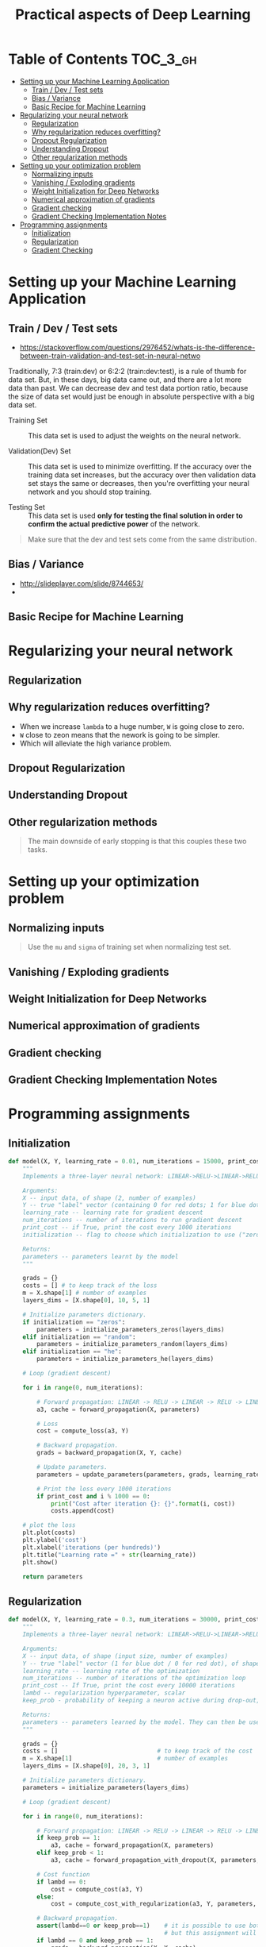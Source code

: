#+TITLE: Practical aspects of Deep Learning

* Table of Contents :TOC_3_gh:
- [[#setting-up-your-machine-learning-application][Setting up your Machine Learning Application]]
  - [[#train--dev--test-sets][Train / Dev / Test sets]]
  - [[#bias--variance][Bias / Variance]]
  - [[#basic-recipe-for-machine-learning][Basic Recipe for Machine Learning]]
- [[#regularizing-your-neural-network][Regularizing your neural network]]
  - [[#regularization][Regularization]]
  - [[#why-regularization-reduces-overfitting][Why regularization reduces overfitting?]]
  - [[#dropout-regularization][Dropout Regularization]]
  - [[#understanding-dropout][Understanding Dropout]]
  - [[#other-regularization-methods][Other regularization methods]]
- [[#setting-up-your-optimization-problem][Setting up your optimization problem]]
  - [[#normalizing-inputs][Normalizing inputs]]
  - [[#vanishing--exploding-gradients][Vanishing / Exploding gradients]]
  - [[#weight-initialization-for-deep-networks][Weight Initialization for Deep Networks]]
  - [[#numerical-approximation-of-gradients][Numerical approximation of gradients]]
  - [[#gradient-checking][Gradient checking]]
  - [[#gradient-checking-implementation-notes][Gradient Checking Implementation Notes]]
- [[#programming-assignments][Programming assignments]]
  - [[#initialization][Initialization]]
  - [[#regularization-1][Regularization]]
  - [[#gradient-checking-1][Gradient Checking]]

* Setting up your Machine Learning Application
** Train / Dev / Test sets

- https://stackoverflow.com/questions/2976452/whats-is-the-difference-between-train-validation-and-test-set-in-neural-netwo

[[file:img/screenshot_2017-10-14_09-22-34.png]]

Traditionally, 7:3 (train:dev) or 6:2:2 (train:dev:test), is a rule of thumb for data set.
But, in these days, big data came out, and there are a lot more data than past.
We can decrease dev and test data portion ratio, because the size of data set would just be enough in absolute perspective
with a big data set.

- Training Set :: This data set is used to adjust the weights on the neural network.

- Validation(Dev) Set ::
  This data set is used to minimize overfitting.
  If the accuracy over the training data set increases,
  but the accuracy over then validation data set stays the same or decreases,
  then you're overfitting your neural network and you should stop training.

- Testing Set :: This data set is used *only for testing the final solution in order to confirm the actual predictive power* of the network.

[[file:img/screenshot_2017-10-14_09-13-51.png]]

#+BEGIN_QUOTE
Make sure that the dev and test sets come from the same distribution. 
#+END_QUOTE
** Bias / Variance
[[file:img/screenshot_2017-10-14_09-33-46.png]]

- http://slideplayer.com/slide/8744653/
- [[file:img/screenshot_2017-10-14_09-42-42.png]]

[[file:img/screenshot_2017-10-14_09-44-20.png]]

** Basic Recipe for Machine Learning
[[file:img/screenshot_2017-10-14_09-52-29.png]]

* Regularizing your neural network
** Regularization
[[file:img/screenshot_2017-10-14_10-01-58.png]]

** Why regularization reduces overfitting?
[[file:img/screenshot_2017-10-14_10-08-39.png]]

[[file:img/screenshot_2017-10-14_10-15-16.png]]

- When we increase ~lambda~ to a huge number, ~W~ is going close to zero.
- ~W~ close to zeon means that the nework is going to be simpler.
- Which will alleviate the high variance problem.

** Dropout Regularization
[[file:img/screenshot_2017-10-14_10-20-53.png]]

[[file:img/screenshot_2017-10-14_10-28-17.png]]

[[file:img/screenshot_2017-10-14_10-30-31.png]]

** Understanding Dropout
[[file:img/screenshot_2017-10-14_10-38-29.png]]

** Other regularization methods
[[file:img/screenshot_2017-10-14_10-43-27.png]]

[[file:img/screenshot_2017-10-14_10-48-46.png]]

#+BEGIN_QUOTE
The main downside of early stopping is that this couples these two tasks.
#+END_QUOTE
* Setting up your optimization problem
** Normalizing inputs
[[file:img/screenshot_2017-10-15_07-19-10.png]]

#+BEGIN_QUOTE
Use the ~mu~ and ~sigma~ of training set when normalizing test set.
#+END_QUOTE

[[file:img/screenshot_2017-10-15_07-22-47.png]]
** Vanishing / Exploding gradients
[[file:img/screenshot_2017-10-15_07-27-40.png]]

** Weight Initialization for Deep Networks
[[file:img/screenshot_2017-10-15_07-33-01.png]]
** Numerical approximation of gradients
[[file:img/screenshot_2017-10-15_14-32-21.png]]

** Gradient checking
[[file:img/screenshot_2017-10-15_14-42-30.png]]

[[file:img/screenshot_2017-10-15_14-47-13.png]]

** Gradient Checking Implementation Notes
[[file:img/screenshot_2017-10-15_14-53-42.png]]
* Programming assignments
** Initialization
[[file:img/screenshot_2017-10-15_15-06-59.png]]

#+BEGIN_SRC python
  def model(X, Y, learning_rate = 0.01, num_iterations = 15000, print_cost = True, initialization = "he"):
      """
      Implements a three-layer neural network: LINEAR->RELU->LINEAR->RELU->LINEAR->SIGMOID.

      Arguments:
      X -- input data, of shape (2, number of examples)
      Y -- true "label" vector (containing 0 for red dots; 1 for blue dots), of shape (1, number of examples)
      learning_rate -- learning rate for gradient descent
      num_iterations -- number of iterations to run gradient descent
      print_cost -- if True, print the cost every 1000 iterations
      initialization -- flag to choose which initialization to use ("zeros","random" or "he")

      Returns:
      parameters -- parameters learnt by the model
      """

      grads = {}
      costs = [] # to keep track of the loss
      m = X.shape[1] # number of examples
      layers_dims = [X.shape[0], 10, 5, 1]

      # Initialize parameters dictionary.
      if initialization == "zeros":
          parameters = initialize_parameters_zeros(layers_dims)
      elif initialization == "random":
          parameters = initialize_parameters_random(layers_dims)
      elif initialization == "he":
          parameters = initialize_parameters_he(layers_dims)

      # Loop (gradient descent)

      for i in range(0, num_iterations):

          # Forward propagation: LINEAR -> RELU -> LINEAR -> RELU -> LINEAR -> SIGMOID.
          a3, cache = forward_propagation(X, parameters)

          # Loss
          cost = compute_loss(a3, Y)

          # Backward propagation.
          grads = backward_propagation(X, Y, cache)

          # Update parameters.
          parameters = update_parameters(parameters, grads, learning_rate)

          # Print the loss every 1000 iterations
          if print_cost and i % 1000 == 0:
              print("Cost after iteration {}: {}".format(i, cost))
              costs.append(cost)

      # plot the loss
      plt.plot(costs)
      plt.ylabel('cost')
      plt.xlabel('iterations (per hundreds)')
      plt.title("Learning rate =" + str(learning_rate))
      plt.show()

      return parameters
#+END_SRC

[[file:img/screenshot_2017-10-15_15-24-15.png]]

[[file:img/screenshot_2017-10-15_15-27-52.png]]

[[file:img/screenshot_2017-10-15_15-28-19.png]]

[[file:img/screenshot_2017-10-15_15-31-42.png]]
** Regularization
[[file:img/screenshot_2017-10-15_15-33-24.png]]

[[file:img/screenshot_2017-10-15_15-41-53.png]]

#+BEGIN_SRC python
  def model(X, Y, learning_rate = 0.3, num_iterations = 30000, print_cost = True, lambd = 0, keep_prob = 1):
      """
      Implements a three-layer neural network: LINEAR->RELU->LINEAR->RELU->LINEAR->SIGMOID.

      Arguments:
      X -- input data, of shape (input size, number of examples)
      Y -- true "label" vector (1 for blue dot / 0 for red dot), of shape (output size, number of examples)
      learning_rate -- learning rate of the optimization
      num_iterations -- number of iterations of the optimization loop
      print_cost -- If True, print the cost every 10000 iterations
      lambd -- regularization hyperparameter, scalar
      keep_prob - probability of keeping a neuron active during drop-out, scalar.

      Returns:
      parameters -- parameters learned by the model. They can then be used to predict.
      """

      grads = {}
      costs = []                            # to keep track of the cost
      m = X.shape[1]                        # number of examples
      layers_dims = [X.shape[0], 20, 3, 1]

      # Initialize parameters dictionary.
      parameters = initialize_parameters(layers_dims)

      # Loop (gradient descent)

      for i in range(0, num_iterations):

          # Forward propagation: LINEAR -> RELU -> LINEAR -> RELU -> LINEAR -> SIGMOID.
          if keep_prob == 1:
              a3, cache = forward_propagation(X, parameters)
          elif keep_prob < 1:
              a3, cache = forward_propagation_with_dropout(X, parameters, keep_prob)

          # Cost function
          if lambd == 0:
              cost = compute_cost(a3, Y)
          else:
              cost = compute_cost_with_regularization(a3, Y, parameters, lambd)

          # Backward propagation.
          assert(lambd==0 or keep_prob==1)    # it is possible to use both L2 regularization and dropout,
                                              # but this assignment will only explore one at a time
          if lambd == 0 and keep_prob == 1:
              grads = backward_propagation(X, Y, cache)
          elif lambd != 0:
              grads = backward_propagation_with_regularization(X, Y, cache, lambd)
          elif keep_prob < 1:
              grads = backward_propagation_with_dropout(X, Y, cache, keep_prob)

          # Update parameters.
          parameters = update_parameters(parameters, grads, learning_rate)

          # Print the loss every 10000 iterations
          if print_cost and i % 10000 == 0:
              print("Cost after iteration {}: {}".format(i, cost))
          if print_cost and i % 1000 == 0:
              costs.append(cost)

      # plot the cost
      plt.plot(costs)
      plt.ylabel('cost')
      plt.xlabel('iterations (x1,000)')
      plt.title("Learning rate =" + str(learning_rate))
      plt.show()

      return parameters
#+END_SRC

[[file:img/screenshot_2017-10-15_15-42-46.png]]

[[file:img/screenshot_2017-10-15_15-43-08.png]]

[[file:img/screenshot_2017-10-15_15-46-48.png]]

[[file:img/screenshot_2017-10-15_15-50-41.png]]

[[file:img/screenshot_2017-10-15_15-51-45.png]]

[[file:img/screenshot_2017-10-15_15-56-56.png]]

[[file:img/screenshot_2017-10-15_16-00-24.png]]

** Gradient Checking
[[file:img/screenshot_2017-10-15_16-05-00.png]]

[[file:img/screenshot_2017-10-15_16-05-29.png]]

[[file:img/screenshot_2017-10-15_16-05-41.png]]

[[file:img/screenshot_2017-10-15_16-10-33.png]]

[[file:img/screenshot_2017-10-15_16-18-13.png]]

[[file:img/screenshot_2017-10-15_16-18-39.png]]

[[file:img/screenshot_2017-10-15_16-29-56.png]]
